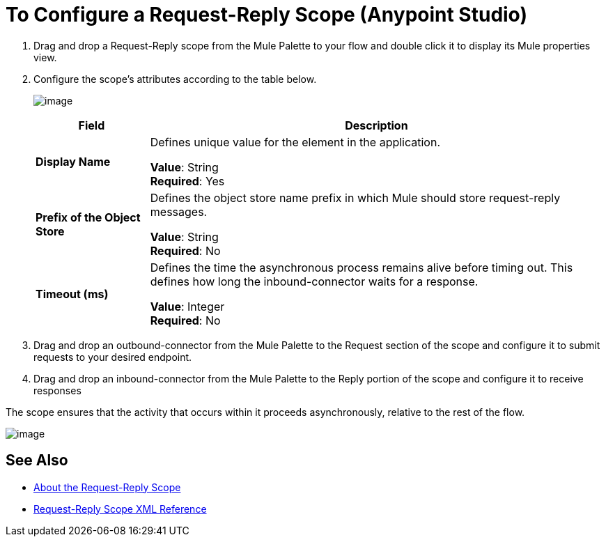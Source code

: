 = To Configure a Request-Reply Scope (Anypoint Studio)

. Drag and drop a Request-Reply scope from the Mule Palette to your flow and double click it to display its Mule properties view.
. Configure the scope's attributes according to the table below.
+
image:req_rep_config.png[image]
+
[%header,cols="20a,80a"]
|===
|Field |Description
|*Display Name* |Defines unique value for the element in the application.

*Value*: String +
*Required*: Yes
|*Prefix of the Object Store* |Defines the object store name prefix in which Mule should store request-reply messages.

*Value*: String +
*Required*: No
|*Timeout (ms)* |Defines the time the asynchronous process remains alive before timing out. This defines how long the inbound-connector waits for a response.

*Value*: Integer +
*Required*: No
|===
+
. Drag and drop an outbound-connector from the Mule Palette to the Request section of the scope and configure it to submit requests to your desired endpoint.
. Drag and drop an inbound-connector from the Mule Palette to the Reply portion of the scope and configure it to receive responses

The scope ensures that the activity that occurs within it proceeds asynchronously, relative to the rest of the flow.

image:request_response_2.png[image]

== See Also

* link:/mule-user-guide/v/3.8/request-reply-scope[About the Request-Reply Scope]
* link:/mule-user-guide/v/3.8/request-reply-scope-reference[Request-Reply Scope XML Reference]
